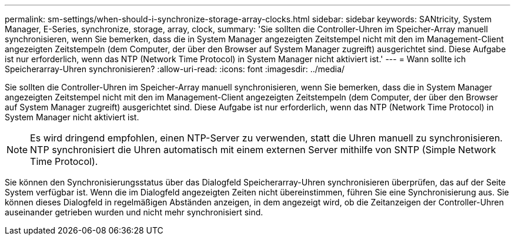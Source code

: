 ---
permalink: sm-settings/when-should-i-synchronize-storage-array-clocks.html 
sidebar: sidebar 
keywords: SANtricity, System Manager, E-Series, synchronize, storage, array, clock, 
summary: 'Sie sollten die Controller-Uhren im Speicher-Array manuell synchronisieren, wenn Sie bemerken, dass die in System Manager angezeigten Zeitstempel nicht mit den im Management-Client angezeigten Zeitstempeln (dem Computer, der über den Browser auf System Manager zugreift) ausgerichtet sind. Diese Aufgabe ist nur erforderlich, wenn das NTP (Network Time Protocol) in System Manager nicht aktiviert ist.' 
---
= Wann sollte ich Speicherarray-Uhren synchronisieren?
:allow-uri-read: 
:icons: font
:imagesdir: ../media/


[role="lead"]
Sie sollten die Controller-Uhren im Speicher-Array manuell synchronisieren, wenn Sie bemerken, dass die in System Manager angezeigten Zeitstempel nicht mit den im Management-Client angezeigten Zeitstempeln (dem Computer, der über den Browser auf System Manager zugreift) ausgerichtet sind. Diese Aufgabe ist nur erforderlich, wenn das NTP (Network Time Protocol) in System Manager nicht aktiviert ist.

[NOTE]
====
Es wird dringend empfohlen, einen NTP-Server zu verwenden, statt die Uhren manuell zu synchronisieren. NTP synchronisiert die Uhren automatisch mit einem externen Server mithilfe von SNTP (Simple Network Time Protocol).

====
Sie können den Synchronisierungsstatus über das Dialogfeld Speicherarray-Uhren synchronisieren überprüfen, das auf der Seite System verfügbar ist. Wenn die im Dialogfeld angezeigten Zeiten nicht übereinstimmen, führen Sie eine Synchronisierung aus. Sie können dieses Dialogfeld in regelmäßigen Abständen anzeigen, in dem angezeigt wird, ob die Zeitanzeigen der Controller-Uhren auseinander getrieben wurden und nicht mehr synchronisiert sind.
